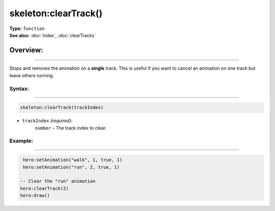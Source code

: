 ===================================
skeleton:clearTrack()
===================================

| **Type:** ``function``
| **See also:** :doc:`index`, :doc:`clearTracks`

Overview:
.........
--------

Stops and removes the animation on a **single** track. This is
useful if you want to cancel an animation on one track but leave others running.

Syntax:
--------
--------

.. code-block:: lua

   skeleton:clearTrack(trackIndex)

- ``trackIndex`` *(required)*:
    ``number`` – The track index to clear.

Example:
--------
--------

.. code-block:: lua

    hero:setAnimation("walk", 1, true, 1)
    hero:setAnimation("run", 2, true, 1)

   -- Clear the "run" animation
   hero:clearTrack(2)
   hero:draw()